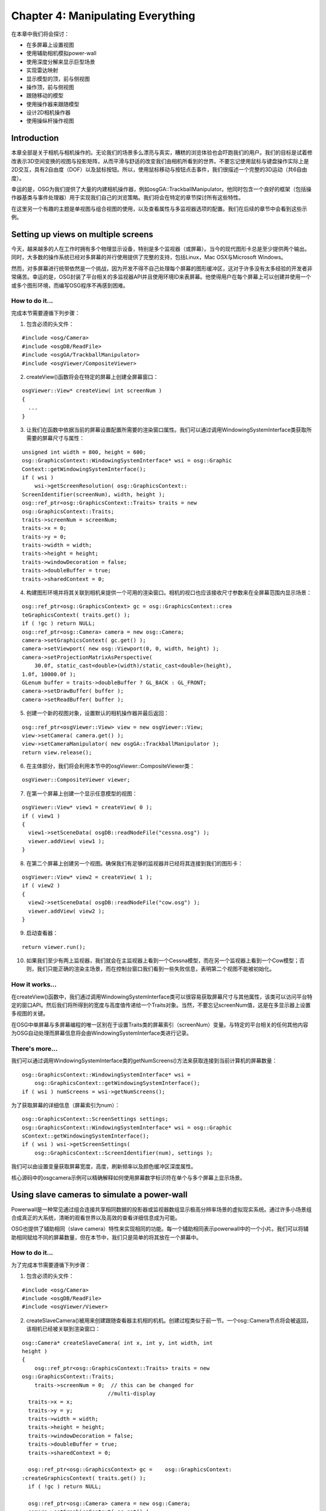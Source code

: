 Chapter 4: Manipulating Everything
==================================

在本章中我们将会探讨：

-  在多屏幕上设置视图
-  使用辅助相机模拟power-wall
-  使用深度分解来显示巨型场景
-  实现雷达映射
-  显示模型的顶，前与侧视图
-  操作顶，前与侧视图
-  跟随移动的模型
-  使用操作器来跟随模型
-  设计2D相机操作器
-  使用操纵杆操作视图

Introduction
------------

本章全部是关于相机与相机操作的。无论我们的场景多么漂亮与真实，糟糕的浏览体验也会吓跑我们的用户。我们的目标是试着修改表示3D空间变换的视图与投影矩阵，从而平滑与舒适的改变我们由相机所看到的世界。不要忘记使用鼠标与键盘操作实际上是2D交互，具有2自由度（DOF）以及鼠标按钮。所以，使用鼠标移动与按钮点击事件，我们很描述一个完整的3D运动（共6自由度）。

幸运的是，OSG为我们提供了大量的内建相机操作器，例如osgGA::TrackballManipulator。他同时包含一个良好的框架（包括操作器基类与事件处理器）用于实现我们自己的浏览策略。我们将会在特定的章节探讨所有这些特性。

在这里另一个有趣的主题是单视图与组合视图的使用，以及查看属性与多监视器选项的配置。我们在后续的章节中会看到这些示例。

Setting up views on multiple screens
------------------------------------

今天，越来越多的人在工作时拥有多个物理显示设备，特别是多个监视器（或屏幕）。当今的现代图形卡总是至少提供两个输出。同时，大多数的操作系统已经对多屏幕的并行使用提供了完整的支持，包括Linux，Mac
OSX与Microsoft Windows。

然而，对多屏幕进行统带依然是一个挑战，因为开发不得不自己处理每个屏幕的图形缓冲区，这对于许多没有太多经验的开发者非常痛苦。幸运的是，OSG封装了平台相关的多监视器API并且使用环境ID来表屏幕。他使得用户在每个屏幕上可以创建并使用一个或多个图形环境，而编写OSG程序不再感到困难。

How to do it...
~~~~~~~~~~~~~~~

完成本节需要遵循下列步骤：

1. 包含必须的头文件：

.. raw:: html

   <!-- -->

::

    #include <osg/Camera>
    #include <osgDB/ReadFile>
    #include <osgGA/TrackballManipulator>
    #include <osgViewer/CompositeViewer>

2. createView()函数将会在特定的屏幕上创建全屏幕窗口：

.. raw:: html

   <!-- -->

::

    osgViewer::View* createView( int screenNum )
    {
      ...
    }

3. 让我们在函数中依据当前的屏幕设置配置所需要的渲染窗口属性。我们可以通过调用WindowingSystemInterface类获取所需要的屏幕尺寸与属性：

.. raw:: html

   <!-- -->

::

    unsigned int width = 800, height = 600;
    osg::GraphicsContext::WindowingSystemInterface* wsi = osg::Graphic
    Context::getWindowingSystemInterface();
    if ( wsi )
        wsi->getScreenResolution( osg::GraphicsContext:: 
    ScreenIdentifier(screenNum), width, height );
    osg::ref_ptr<osg::GraphicsContext::Traits> traits = new 
    osg::GraphicsContext::Traits;
    traits->screenNum = screenNum;
    traits->x = 0;
    traits->y = 0;
    traits->width = width;
    traits->height = height;
    traits->windowDecoration = false;
    traits->doubleBuffer = true;
    traits->sharedContext = 0;

4. 构建图形环境并将其关联到相机来提供一个可用的渲染窗口。相机的视口也应该接收尺寸参数来在全屏幕范围内显示场景：

.. raw:: html

   <!-- -->

::

    osg::ref_ptr<osg::GraphicsContext> gc = osg::GraphicsContext::crea
    teGraphicsContext( traits.get() );
    if ( !gc ) return NULL;
    osg::ref_ptr<osg::Camera> camera = new osg::Camera;
    camera->setGraphicsContext( gc.get() );
    camera->setViewport( new osg::Viewport(0, 0, width, height) );
    camera->setProjectionMatrixAsPerspective(
        30.0f, static_cast<double>(width)/static_cast<double>(height), 
    1.0f, 10000.0f );
    GLenum buffer = traits->doubleBuffer ? GL_BACK : GL_FRONT;
    camera->setDrawBuffer( buffer );
    camera->setReadBuffer( buffer );

5. 创建一个新的视图对象，设置默认的相机操作器并最后返回：

.. raw:: html

   <!-- -->

::

    osg::ref_ptr<osgViewer::View> view = new osgViewer::View;
    view->setCamera( camera.get() );
    view->setCameraManipulator( new osgGA::TrackballManipulator );
    return view.release();

6. 在主体部分，我们将会利用本节中的osgViewer::CompositeViewer类：

.. raw:: html

   <!-- -->

::

    osgViewer::CompositeViewer viewer;

7. 在第一个屏幕上创建一个显示任意模型的视图：

.. raw:: html

   <!-- -->

::

    osgViewer::View* view1 = createView( 0 );
    if ( view1 )
    {
      view1->setSceneData( osgDB::readNodeFile("cessna.osg") );
      viewer.addView( view1 );
    }

8. 在第二个屏幕上创建另一个视图。确保我们有足够的监视器并已经将其连接到我们的图形卡：

.. raw:: html

   <!-- -->

::

    osgViewer::View* view2 = createView( 1 );
    if ( view2 )
    {
      view2->setSceneData( osgDB::readNodeFile("cow.osg") );
      viewer.addView( view2 );
    }

9. 启动查看器：

.. raw:: html

   <!-- -->

::

    return viewer.run();

10. 如果我们至少有两上监视器，我们就会在主监视器上看到一个Cessna模型，而在另一个监视器上看到一个Cow模型；否则，我们只能正确的渲染主场景，而在控制台窗口我们看到一些失败信息，表明第二个视图不能被初始化。

How it works...
~~~~~~~~~~~~~~~

在createView()函数中，我们通过调用WindowingSystemInterface类可以很容易获取屏幕尺寸与其他属性，该类可以访问平台特定的窗口API。然后我们将所得到的宽度与高度值传递给一个Traits对象。当然，不要忘记screenNum值，这是在多显示器上设置多视图的关键。

在OSG中单屏幕与多屏幕编程的唯一区别在于设置Traits类的屏幕索引（screenNum）变量。与特定的平台相关的任何其他内容为OSG自动处理而屏幕信息将会由WindowingSystemInterface类进行记录。

There's more...
~~~~~~~~~~~~~~~

我们可以通过调用WindowingSystemInterface类的getNumScreens()方法来获取连接到当前计算机的屏幕数量：

::

    osg::GraphicsContext::WindowingSystemInterface* wsi =
        osg::GraphicsContext::getWindowingSystemInterface();
    if ( wsi ) numScreens = wsi->getNumScreens();

为了获取屏幕的详细信息（屏幕索引为num）：

::

    osg::GraphicsContext::ScreenSettings settings;
    osg::GraphicsContext::WindowingSystemInterface* wsi = osg::Graphic
    sContext::getWindowingSystemInterface();
    if ( wsi ) wsi->getScreenSettings(
        osg::GraphicsContext::ScreenIdentifier(num), settings );

我们可以由设置变量获取屏幕宽度，高度，刷新频率以及颜色缓冲区深度属性。

核心源码中的osgcamera示例可以精确解释如何使用屏幕数字标识符在单个与多个屏幕上显示场景。

Using slave cameras to simulate a power-wall
--------------------------------------------

Powerwall是一种常见通过组合连接共享相同数据的投影器或监视器数组显示极高分辨率场景的虚拟现实系统。通过许多小场景组合成真正的大系统，清晰的观看世界以及高效的查看详细信息成为可能。

OSG也提供了辅助相同（slave
camera）特性来实现相同的功能。每一个辅助相同表示powerwall中的一个小片。我们可以将辅助相同赋给不同的屏幕数量，但在本节中，我们只是简单的将其放在一个屏幕中。

How to do it...
~~~~~~~~~~~~~~~

为了完成本节需要遵循下列步骤：

1. 包含必须的头文件：

.. raw:: html

   <!-- -->

::

    #include <osg/Camera>
    #include <osgDB/ReadFile>
    #include <osgViewer/Viewer>

2. createSlaveCamera()被用来创建跟随查看器主机相的机机。创建过程类似于前一节。一个osg::Camera节点将会被返回，该相机已经被关联到渲染窗口：

.. raw:: html

   <!-- -->

::

    osg::Camera* createSlaveCamera( int x, int y, int width, int 
    height )
    {
        osg::ref_ptr<osg::GraphicsContext::Traits> traits = new 
    osg::GraphicsContext::Traits;
        traits->screenNum = 0;  // this can be changed for 
                               //multi-display
      traits->x = x;
      traits->y = y;
      traits->width = width;
      traits->height = height;
      traits->windowDecoration = false;
      traits->doubleBuffer = true;
      traits->sharedContext = 0;

      osg::ref_ptr<osg::GraphicsContext> gc =    osg::GraphicsContext:
    :createGraphicsContext( traits.get() );
      if ( !gc ) return NULL;

      osg::ref_ptr<osg::Camera> camera = new osg::Camera;
      camera->setGraphicsContext( gc.get() );
      camera->setViewport( new osg::Viewport(0, 0, width, height) );

      GLenum buffer = traits->doubleBuffer ? GL_BACK : GL_FRONT;
      camera->setDrawBuffer( buffer );
      camera->setReadBuffer( buffer );
      return camera.release();
    }

3. 在主体部分，我们将会允许用户确定powerwall的行与列数。这两个值越大，我们就会拥有更多的显示，但是副作用是我们将会拥有一个包含过多渲染窗口的低效系统：

.. raw:: html

   <!-- -->

::

    osg::ArgumentParser arguments( &argc, argv );
    int totalWidth = 1024, totalHeight = 768;
    arguments.read( "--total-width", totalWidth );
    arguments.read( "--total-height", totalHeight );
    int numColumns = 3, numRows = 3;
    arguments.read( "--num-columns", numColumns );
    arguments.read( "--num-rows", numRows );

4. 读取模型用于在所有的窗口上显示：

.. raw:: html

   <!-- -->

::

    osg::ref_ptr<osg::Node> scene= osgDB::readNodeFiles(arguments);
    if ( !scene ) scene = osgDB::readNodeFile("cessna.osg");

5. 现在我们要将所创建的相机作为辅助添加到查看器。一个辅助相机并没有独立的视图与投影矩阵。他使用主相机的视图并向每一个矩阵添加偏移。计算过程将会在稍后进行解释：

.. raw:: html

   <!-- -->

::

    osgViewer::Viewer viewer;
    int tileWidth = totalWidth / numColumns;
    int tileHeight = totalHeight / numRows;
    for ( int row=0; row<numRows; ++row )
    {
      for ( int col=0; col<numColumns; ++col )
      {
        osg::Camera* camera = createSlaveCamera(
            tileWidth*col, totalHeight - tileHeight*(row+1), 
    tileWidth-1, tileHeight-1 );
        osg::Matrix projOffset =
            osg::Matrix::scale(numColumns, numRows, 1.0) *
            osg::Matrix::translate(numColumns-1-2*col,  
              numRows-1-2*row, 0.0);
        viewer.addSlave( camera, projOffset, osg::Matrix(), true );
      }
    }

6. 将场景添加到查看器并启动模拟：

.. raw:: html

   <!-- -->

::

    viewer.setSceneData( scene );
    return viewer.run();

7. 现在我们将会看到一个由九个窗口构成的显示完整场景的一面墙，如下面的截图所示。在实际使用中powerwall实现实际上可以更大并提供真正的高分辨率结果。然而，他需要更多的屏幕甚至是更多的计算协同工作。这超出了本书的范围：

.. figure:: _images/osgcookbook_4.1.png
   :alt: image

   image

How it works...
~~~~~~~~~~~~~~~

辅助相机将会读取主相机的视图与投影矩阵并将每一个乘以一个偏移矩阵，也就是：

::

    slaveViewMatrix = mainViewMatrix * viewOffset;
    slaveProjectionMatrix = mainProjectionMatrix * projectionOffset;

为了计算这里的偏移矩阵，我们必须首先考虑相机在powerwall中是如何排列的。让我们再一次看一下所得到的结果图片，并标记了列号与行号：

.. figure:: _images/osgcookbook_4.2.png
   :alt: image

   image

为了在每一个辅助相机中正确渲染场景，我们可以保持视图矩阵，并重新设置辅助截面的参数。

投影矩阵可以写为下列样子：

.. figure:: _images/osgcookbook_4.3.png
   :alt: image

   image

这里left，right，top与bottom指定了截面的水平与垂直裁剪面，znear与zfar表示近与远裁剪面。查看OpenGL文档可以了解详细内容：

http://www.opengl.org/sdk/docs/man/xhtml/glFrustum.xml

为了适应特定相机的行与列位置，我们可以缩放水平与垂直坐标并得到下面的矩阵公式：

.. figure:: _images/osgcookbook_4.4.png
   :alt: image

   image

这里，

::

    left' = left + j *(right - left) / numCols
    right' = right - (numCols - j - 1)*(right - left) / numCols
    bottom' = bottom + i *(top - bottom) / numRows
    top' = top - (numRows - i - 1)*(top - bottom) / numRows
    A = numCols - 2 * j - 1
    B = numRows - 2 * i - 1

变量left'，right'，top'与bottom'辅助相机投影矩阵的参数，其与OpenGL截面变量具有相同的含义，而这正是我们在前一节中所完成的。

There's more...
~~~~~~~~~~~~~~~

辅助相机是由一个计算机分配与管理的。这带来了一个新问题：一个系统如何提供过多的显示与渲染任务？也许我们会有多个计算机，而且也许我们会使用PC以及带有监视器的工作站设置渲染集合。对于这种情况，可以参考osgcluster示例，并自己考虑一下处理计算机的同步问题。

Using depth partition to display huge scenes
--------------------------------------------

在OpenGL与OSG中能否绘制真正的太阳，地球，火星甚至是太阳系？答案是肯定的。但是当我们实际处理该主题时我们会遇到一些问题。

最严重的问题是近面与远面的计算。因为许多早期的设备只有16位深度缓冲区或24深度缓冲区，我们不能够在近面与远面之间维持一个巨大的距离（在阳系中）。如果我们强制设置近面为一个较小的值，而远面为一个较大的值，近处对象的绘制将会导致经典的Z冲突问题，因为没有足够的精度来计算距离。Z冲突的解释可以在下面的链接处找到：

http://en.wikipedia.org/wiki/Z-fighting

最好的解决方案就是购买一个支持32位缓冲区的新图形卡。但为了使得程序可移植，我们最好能够找到其他的解决方案，例如，本节中的深度分解算法。一句话解释该算法－他将场景分解为多个部分并分别渲染。每一部分有其自己的近与远值，而其间的距离足够短来避免精度问题。

How to do it...
~~~~~~~~~~~~~~~

完成本节要遵循下列步骤：

1. 包含必须的头文件：

.. raw:: html

   <!-- -->

::

    #include <osg/Texture2D>
    #include <osg/ShapeDrawable>
    #include <osg/Geode>
    #include <osg/MatrixTransform>
    #include <osgDB/ReadFile>
    #include <osgGA/TrackballManipulator>
    #include <osgViewer/Viewer>

2. 地球与太阳半径以及天文单位（AU）是真实数据而应被设置为常量。地球与太阳之间的距离近似为1AU。

.. raw:: html

   <!-- -->

::

    const double radius_earth = 6378.137;
    const double radius_sun = 695990.0;
    const double AU = 149697900.0;

3. createScene()函数将会创建一个包含太阳与地球的巨型场景。与我们前面的场景，例如Cessna或cow，相比，这次他真正是一个巨大的范围：

.. raw:: html

   <!-- -->

::

    osg::Node* createScene()
    {
        ...
    }

4. 创建一个地球节点并应用纹理使其看起来更为真实：

.. raw:: html

   <!-- -->

::

    osg::ref_ptr<osg::ShapeDrawable> earth_sphere = new 
      osg::ShapeDrawable;
    earth_sphere->setShape( new osg::Sphere(osg::Vec3(),
      radius_earth) );
    osg::ref_ptr<osg::Texture2D> texture = new osg::Texture2D;
    texture->setImage(
      osgDB::readImageFile("Images/land_shallow_topo_2048.jpg") );
    osg::ref_ptr<osg::Geode> earth_node = new osg::Geode;
    earth_node->addDrawable( earth_sphere.get() );
    earth_node->getOrCreateStateSet()
      ->setTextureAttributeAndModes( 0, texture.get() );

5. 创建太阳球体并设置其颜色与半径。我们将使用一个变换节点来将其移动到远离地球的位置，也就是，远离原点：

.. raw:: html

   <!-- -->

::

    osg::ref_ptr<osg::ShapeDrawable> sun_sphere = new 
    osg::ShapeDrawable;
    sun_sphere->setShape( new osg::Sphere(osg::Vec3(), radius_sun) );
    sun_sphere->setColor( osg::Vec4(1.0f, 0.0f, 0.0f, 1.0f) );
    osg::ref_ptr<osg::Geode> sun_geode = new osg::Geode;
    sun_geode->addDrawable( sun_sphere.get() );
    osg::ref_ptr<osg::MatrixTransform> sun_node =
      new osg::MatrixTransform;
    sun_node->setMatrix( osg::Matrix::translate(0.0, AU, 0.0) );
    sun_node->addChild( sun_geode.get() );

6. 现在创建场景图：

.. raw:: html

   <!-- -->

::

    osg::ref_ptr<osg::Group> root = new osg::Group;
    root->addChild( earth_node.get() );
    root->addChild( sun_node.get() );
    return root.release();

7. 在主体部分，首先我们需要设置深度分解（depth
   partition）范围：在人眼坐标中沿Z轴的近，中，与远面。注意相对于传统的OpenGL近/远面机制，这里有一个额外的中面，这可以将整个空间分为两部分：

.. raw:: html

   <!-- -->

::

    osg::ArgumentParser arguments(&argc,argv);
    double zNear = 1.0, zMid = 1e4, zFar = 2e8;
    arguments.read( "--depth-partition", zNear, zMid, zFar );

8. 近/中/远值被设置为osgViewer::DepthPartitionSettings对象：

.. raw:: html

   <!-- -->

::

    osg::ref_ptr<osgViewer::DepthPartitionSettings> dps =
      new osgViewer::DepthPartitionSettings;
    // Use fixed numbers as the partition values.
    dps->_mode = osgViewer::DepthPartitionSettings::FIXED_RANGE;
    dps->_zNear = zNear;
    dps->_zMid = zMid;
    dps->_zFar = zFar;

9. 将深度分解设置应用到查看器。在这里我们需要表示相机操作器的原始位置，这有助于我们在开始时观察地球；否则，我们需要在广阔的宇宙空间中观察地球：

.. raw:: html

   <!-- -->

::

    osgViewer::Viewer viewer;
    viewer.getCamera()->setClearColor( osg::Vec4(0.0f, 0.0f, 0.0f,
      1.0f) );
    viewer.setSceneData( createScene() );
    viewer.setUpDepthPartition(dps.get());
    viewer.setCameraManipulator( new osgGA::TrackballManipulator );
    viewer.getCameraManipulator()->setHomePosition(
      osg::Vec3d(0.0,-12.5*radius_earth,0.0), osg::Vec3d(),
        osg::Vec3d(0.0,0.0,1.0) );
    return viewer.run();

10. 我们将会看到地球就在我们面前。如果我们略微旋转相机，我们将会看到太阳只是一个小红点，如下面的截图所示。一切看起来都很正常：

.. figure:: _images/osgcookbook_4.5.png
   :alt: image

   image

11. 现在移除调用viewer.setUpDepthPartition()方法的行并返回。这次我们会发现什么呢？地球看起来像被什么吃掉了！如果我们缩放视图，我们会惊奇的发现地球消失了。当我们停止使用深度分解功能时发生了什么呢？

.. figure:: _images/osgcookbook_4.6.png
   :alt: image

   image

How it works...
~~~~~~~~~~~~~~~

OSG允许默认情况下近/远面的自动计算。基本思想是：计算人眼坐标帧中每一个场景对象的Z值，从而获得最大的Z值，这可以被近似的看作最远深度值。之后，将远面值乘以一个较小的比率（必须小于1.0）并获得近面值：

::

    zNear = zFar * nearFarRatio

然后将结果应用到相机的投影矩阵。

处理不能被裁剪，也就是，很难首先获得最小Z值，因为总会有具有Z值的无明（查看器后面或与查看器平行），而我们很依据这些模糊的值确定真正的近面。

现在我们可以解释为什么禁止setUpDepthPartition()方法时地球会消失了。当远面距离查看器非常远时，计算得到的近面也非常远，因而所得到的截面不包含地球节点。

对于这种情况有多个解决方案。除了深度分解（多次渲染场景，也许会造成效率损失），我们也可以提供一个更小的比率获取一个更小的近值。这是通过调用setNerarFarRation()方法来实现的：

::

    camera->setNearFarRatio( 0.0001 );

默认情况下，近/远比率为0.0005。当我们修改时要小心我们深度缓冲区的精度，因为OpenGL深度缓冲区总是处理16位或24位浮点值。

There's more...
~~~~~~~~~~~~~~~

我们可以在下面的链接处阅读更多关于深度缓冲区问题或Z缓冲区问题的内容：

http://www.sjbaker.org/steve/omniv/love_your_z_buffer.html

Implementing the radar map
--------------------------

传统的雷达使用电磁波来探测对象的位置与运动。他将电磁参数映射到一个二维平面上来形成雷达映射图，以表示出现在特定位置处的所有车辆与飞机。

在本节中，我们会通过将场景中的所有静态与运动模型映射到HUD相机上并使用颜色标记进行标识来模拟一个非常简单的雷达映射图。

How to do it...
~~~~~~~~~~~~~~~

完成本节要遵循下列步骤：

1. 包含必须的头文件：

.. raw:: html

   <!-- -->

::

    #include <osg/Material>
    #include <osg/ShapeDrawable>
    #include <osg/Camera>
    #include <osg/MatrixTransform>
    #include <osgDB/ReadFile>
    #include <osgViewer/Viewer>

2. 我们将定义两个掩码常量与一个提供随机数的宏以备后续使用。

.. raw:: html

   <!-- -->

::

    const unsigned int MAIN_CAMERA_MASK = 0x1;
    const unsigned int RADAR_CAMERA_MASK = 0x2;
    #define RAND(min, max) ((min) + (float)rand()/(RAND_MAX+1) * 
    ((max)-(min)))

3. 首先我们要有一个函数用于创建所有类型的场景对象。要使其在主视图与雷达映射图中同时可见，在使用osgDB::readNodeFile()方法读取模型文件之外，我们还需要一些特殊的处理。

.. raw:: html

   <!-- -->

::

    osg::Node* createObject( const std::string& filename, const 
    osg::Vec4& color )
    {
        ...
    }

4. 在函数中，由文件读取模型并设置节点掩码表明他要在主相机中进行渲染。

.. raw:: html

   <!-- -->

::

    float size = 5.0f;
    osg::ref_ptr<osg::Node> model_node =
      osgDB::readNodeFile(filename);
    if ( model_node.valid() ) model_node->setNodeMask(
      MAIN_CAMERA_MASK );

5. 创建一个标记来替换雷达映射图中的模型本身。

.. raw:: html

   <!-- -->

::

    osg::ref_ptr<osg::ShapeDrawable> mark_shape =
      new osg::ShapeDrawable;
    mark_shape->setShape( new osg::Box(osg::Vec3(), size) );
    osg::ref_ptr<osg::Geode> mark_node = new osg::Geode;
    mark_node->addDrawable( mark_shape.get() );
    mark_node->setNodeMask( RADAR_CAMERA_MASK );

6. 现在将模型及其标记同时添加到一个组合节点并作为一个完整的场景对象返回。在这里应用材质来以特定的颜色绘制对象：

.. raw:: html

   <!-- -->

::

    osg::ref_ptr<osg::Group> obj_node = new osg::Group;
    obj_node->addChild( model_node.get() );
    obj_node->addChild( mark_node.get() );

    osg::ref_ptr<osg::Material> material = new osg::Material;
    material->setColorMode( osg::Material::AMBIENT );
    material->setAmbient( osg::Material::FRONT_AND_BACK, osg::Vec4(0.8f, 0.8f, 0.8f, 1.0f) );
    material->setDiffuse( osg::Material::FRONT_AND_BACK, color*0.8f );
    material->setSpecular( osg::Material::FRONT_AND_BACK, color );
    material->setShininess( osg::Material::FRONT_AND_BACK, 1.0f );
    obj_node->getOrCreateStateSet()->setAttributeAndModes(material.get(), osg::StateAttribute::ON|osg::StateAttribute::OVERRIDE );
    return obj_node.release();

7. createStaticNode()函数对于在确定的位置处创建对象非常方便：

.. raw:: html

   <!-- -->

::

    osg::MatrixTransform* createStaticNode( const osg::Vec3& center, osg::Node* child )
    {
        osg::ref_ptr<osg::MatrixTransform> trans_node = new
        osg::MatrixTransform;
        trans_node->setMatrix( osg::Matrix::translate(center) );
        trans_node->addChild( child );
        return trans_node.release();
    }

8. createAnimateNode()很容易用来创建在指定的路径上运动的对象：

.. raw:: html

   <!-- -->

::

    osg::MatrixTransform* createAnimateNode( const osg::Vec3& center, float radius, float time, osg::Node* child )
    {
        osg::ref_ptr<osg::MatrixTransform> anim_node = new osg::MatrixTransform;
        anim_node->addUpdateCallback( osgCookBook::createAnimationPathCallback(radius, time) );
        anim_node->addChild( child );
        osg::ref_ptr<osg::MatrixTransform> trans_node = new osg::MatrixTransform;
        trans_node->setMatrix( osg::Matrix::translate(center) );
        trans_node->addChild( anim_node.get() );
        return trans_node.release();
    }

9. 在主函数中，我们将会首先载入并创建一些复合对象，每一个均包含原始模型与标记框：

.. raw:: html

   <!-- -->

::

    osg::Node* obj1 = createObject( "dumptruck.osg", osg::Vec4(1.0f, 0.2f, 0.2f, 1.0f) );
    osg::Node* obj2 = createObject( "dumptruck.osg.0,0,180.rot", osg::Vec4(0.2f, 0.2f, 1.0f, 1.0f) );
    osg::Node* air_obj2 = createObject( "cessna.osg.0,0,90.rot", osg::Vec4(0.2f, 0.2f, 1.0f, 1.0f) );

10. 现在我们在由[-100,-100]到[100,100]的XY范围内随机放置某些静态与运动对象。这可以被看作雷达图中的区域：

.. raw:: html

   <!-- -->

::

    osg::ref_ptr<osg::Group> scene = new osg::Group;
    for ( unsigned int i=0; i<10; ++i )
    {
        osg::Vec3 center1( RAND(-100, 100), RAND(-100, 100), 0.0f );
        scene->addChild( createStaticNode(center1, obj1) );
        osg::Vec3 center2( RAND(-100, 100), RAND(-100, 100), 0.0f );
        scene->addChild( createStaticNode(center2, obj2) );
    }
    for ( unsigned int i=0; i<5; ++i )
    {
        osg::Vec3 center( RAND(-50, 50), RAND(-50, 50), RAND(10, 100) );
        scene->addChild( createAnimateNode(center, RAND(10.0, 50.0), 5.0f, air_obj2) );
    }

11. 创建一个HUD相机来表示雷达图场景：

.. raw:: html

   <!-- -->

::

    osg::ref_ptr<osg::Camera> radar = new osg::Camera;
    radar->setClearColor( osg::Vec4(0.0f, 0.2f, 0.0f, 1.0f) );
    radar->setRenderOrder( osg::Camera::POST_RENDER );
    radar->setAllowEventFocus( false );
    radar->setClearMask( GL_COLOR_BUFFER_BIT | GL_DEPTH_BUFFER_BIT);
    radar->setReferenceFrame( osg::Transform::ABSOLUTE_RF );
    radar->setViewport( 0.0, 0.0, 200.0, 200.0 );

12. 设置视图矩阵，投影矩阵以及HUD相机的裁剪掩码。在这里我们所设置的掩码与我们为标记节点所设置的掩码相同（从而其掩码间的AND操作结果为真）。这意味着只有标记者可以在雷达相机中可见。这里的视图与投影矩阵被用来描述雷达图的方向与范围：

.. raw:: html

   <!-- -->

::

    radar->setViewMatrix( osg::Matrixd::lookAt(osg::Vec3(0.0f, 0.0f, 120.0f), osg::Vec3(), osg::Y_AXIS) );
    radar->setProjectionMatrix( osg::Matrixd::ortho2D(-120.0, 120.0, -120.0, 120.0) );
    radar->setCullMask( RADAR_CAMERA_MASK );
    radar->addChild( scene.get() );

13. 将雷达与主场景节点添加到根节点。要注意，场景已经被添加为雷达相机的子节点，所以这里被添加为根节点的子节点之后他将会被遍历两次：

.. raw:: html

   <!-- -->

::

    osg::ref_ptr<osg::Group> root = new osg::Group;
    root->addChild( radar.get() );
    root->addChild( scene.get() );

14. 设置给主相机的MAIN\_CAMERA\_MASK常量使得他仅渲染前面所创建的模型节点。这里所设置的灯光模式改善了本节中模型表面上的灯光计算。

.. raw:: html

   <!-- -->

::

    osgViewer::Viewer viewer;
    viewer.getCamera()->setCullMask( MAIN_CAMERA_MASK );
    viewer.setSceneData( root.get() );
    viewer.setLightingMode( osg::View::SKY_LIGHT );
    return viewer.run();

15. 启动程序，我们将会在主视图中看到大量的卡车与Cessna，而在雷达映射视图中只可以看到标记者，如下面的截图所示。这正是我们在开始时所期望的：

.. figure:: _images/osgcookbook_4.7.png
   :alt: image

   image

How it works...
~~~~~~~~~~~~~~~

裁剪掩码表明某些节点类型可以在相机中被渲染（节点掩码与裁剪掩码间的与操作结果为非零值的节点），而某些类型则不能（与操作结果为零的）。他会在其他的场景裁剪操作，例如视图截面裁剪与小特性裁剪，之前被检测。

除了setCullMask()方法之外还有另外两个名为setCullMaskLeft()与setCullMaskRight()的方法。他们主要用于立体显示的情形，并且可以确定哪些节点类型显示在左眼，哪些节点类型显示在右眼。

setLightingMode()方法控制OSG中的全局光线机制。默认情况下的枚举值为HEADLIGHT，这意味着光源位于近眼处并且沿着视线照耀。如果需要我们可以将其改为NO\_LIGHT（没有全局光）或是SKY\_LIGHT（光源固定于世界中的某个位置）。我们也可以使用查看器的setLight()方法来为全局演示指定用户光对象。

Showing the top, front, and side views of a model
-------------------------------------------------

打开一个我们喜欢的场景编辑器，例如3DS Max，Maya，Blender
3D等。其中的大多数默认为四个视图：顶视图，侧视图，前视图与一个四角度视图。我们可以变化前三个来由顶部，左侧，右侧，前面，后面或是底面显示场景，这会为编辑人员查看与修改3D模型带来极大的方便。

How to do it...
~~~~~~~~~~~~~~~

要完成本节我们需要遵循下列步骤：

1. 包含必须的头文件：

.. raw:: html

   <!-- -->

::

    #include <osg/Camera>
    #include <osgDB/ReadFile>
    #include <osgGA/TrackballManipulator>
    #include <osgViewer/CompositeViewer>

2. create2DView()函数将会被用来创建声明的顶视图，左视图与边视图。设置视图来朝向特定的方向但保持其关注场景节点，同时依据窗口尺寸配置透视投影矩阵：

.. raw:: html

   <!-- -->

::

    osgViewer::View* create2DView( int x, int y, int width, int height, const osg::Vec3& lookDir, const osg::Vec3& up, osg::GraphicsContext* gc, osg::Node* scene )
    {
        osg::ref_ptr<osgViewer::View> view = new osgViewer::View;
        view->getCamera()->setGraphicsContext( gc );
        view->getCamera()->setViewport( x, y, width, height );
        view->setSceneData( scene );
        osg::Vec3 center = scene->getBound().center();
        double radius = scene->getBound().radius();
        view->getCamera()->setViewMatrixAsLookAt( center - lookDir*(radius*3.0), center, up );
        view->getCamera()->setProjectionMatrixAsPerspective( 30.0f, static_cast<double>(width)/static_cast<double> (height), 1.0f, 10000.0f );
        return view.release();
    }

3. 在主函数中，我们总是首先读取可渲染场景。这一次是Cessna：

.. raw:: html

   <!-- -->

::

    osg::ArgumentParser arguments( &argc, argv );
    osg::ref_ptr<osg::Node> scene = osgDB::readNodeFiles ( arguments );
    if ( !scene ) scene = osgDB::readNodeFile("cessna.osg");

4. 读取场景尺寸并依据其特征创建一个新的图形环境。在本章的第一个示例中已经完成了相同的工作，所以我们应熟悉该过程：

.. raw:: html

   <!-- -->

::

    unsigned int width = 800, height = 600;
    osg::GraphicsContext::WindowingSystemInterface* wsi =
    osg::GraphicsContext::getWindowingSystemInterface();
    if ( wsi ) wsi->getScreenResolution( osg::GraphicsContext::ScreenIdentifier(0), width, height );
    osg::ref_ptr<osg::GraphicsContext::Traits> traits = new osg::GraphicsContext::Traits;
    traits->x = 0;
    traits->y = 0;
    traits->width = width;
    traits->height = height;
    traits->windowDecoration = false;
    traits->doubleBuffer = true;
    traits->sharedContext = 0;
    osg::ref_ptr<osg::GraphicsContext> gc = osg::GraphicsContext::createGraphicsContext( traits.get() );
    if ( !gc || !scene ) return 1;

5. 现在我们将使得四个视图共享相同的图形环境，也就是同一个窗口。其中三个是2D视图（顶，左与前），并且他们被放置在显示相同场景的不同的X与Y坐标处：

.. raw:: html

   <!-- -->

::

    int w_2 = width/2, h_2 = height/2;
    osg::ref_ptr<osgViewer::View> top = create2DView( 0, h_2, w_2, h_2,-osg::Z_AXIS, osg::Y_AXIS, gc.get(), scene.get());
    osg::ref_ptr<osgViewer::View> front = create2DView( w_2, h_2, w_2, h_2, osg::Y_AXIS, osg::Z_AXIS, gc.get(), scene.get());
    osg::ref_ptr<osgViewer::View> left = create2DView( 0, 0, w_2, h_2, osg::X_AXIS, osg::Z_AXIS, gc.get(), scene.get());

6. 主视图不会使用固定的视图矩阵，而是为用户应用一个默认的操作器来自由地浏览相机：

.. raw:: html

   <!-- -->

::

    osg::ref_ptr<osgViewer::View> mainView = new osgViewer::View;
    mainView->getCamera()->setGraphicsContext( gc.get() );
    mainView->getCamera()->setViewport( w_2, 0, w_2, h_2 );
    mainView->setSceneData( scene.get() );
    mainView->setCameraManipulator( new osgGA::TrackballManipulator );

7. 将四个视图添加到组合视图器：

.. raw:: html

   <!-- -->

::

    osgViewer::CompositeViewer viewer;
    viewer.addView( top.get() );
    viewer.addView( front.get() );
    viewer.addView( left.get() );
    viewer.addView( mainView.get() );

8. 启动模拟。在这里我们并不会使用viewer.run()方法而是会编写一个始终调用frame()方法的简单循环。这是因为run()方法总是会自动向每一个视图应用一个轨迹球操作器，除非该视图已经有一个可用的操作器。因为我们并不希望2D视图为操作器不正确的控制，在这种情况下我们应避免使用run()方法：

.. raw:: html

   <!-- -->

::

    while ( !viewer.done() )
    {
        viewer.frame();
    }
    return 0;

9. 好了，现在我们已经有了一个类似于某些著名的3D软件的四视图界面。主视图依然可以通过拖拽鼠标来旋转与缩放，但是2D视图是固定的且不能被移动，这当然是不方便的。在下一节中，我们会继续处理该问题。

.. figure:: _images/osgcookbook_4.8.png
   :alt: image

   image

How it works...
~~~~~~~~~~~~~~~

在create2DView()函数中，我们需要lookDir与up向量来定义视图矩阵，以及gc变量来指定关联到相机的图形环境。

当创建2D视图时我们也许会遇到分歧，也就是有两种主法来设置投影矩阵：使用透视投影或正交投影。为了表示世界的真实2D视图，正交投影更合适。然而，在本节以及下一节中，我们将会使用透视投影矩阵来使得用户交互更为容易。修改这里所列出的代码并使其按我们所希望的那样工作则要看我们自己的了。

There's more...
~~~~~~~~~~~~~~~

现在是总结一下视图、相机以及图形环境之间关系的时候了。

一个OSG场景可以仅有一个视图（;osgViewer::Viewer）或是多个视图（osgViewer::CompositeViewer）。每个视图有其自己的场景图，相机操作器以及事件处理器。一个视图有一个主相机，这是由操作器控制的，以及具有相对于主相机的自定义偏移量的多个从相机（参考本章的第二节）。相机也可以作为普通节点被添加到场景图中（参看第四节）。他将会成倍增加或是重置当前的视图与投影矩阵，并且使用当前的环境或是选择一个不同的环境来渲染子场景图。

相机必须被关联到图形环境来创建并使能OpenGL渲染窗口。如果当创建环境时指定了不同的场景数，我们甚至可以使得相机在多监视器环境中工作（参看第一节）。多个相机可以共享同一个图形环境，并使用setViewport()与setRenderOrder()来设置渲染范围与顺序。

所以，要设计一个具有多个窗口与多个场景的程序，我们或者使用组合视图器或者将多个相机添加到单一的视图器框架中。前者为每一个视图提供了事件处理器与操作器来更新用户数据。但是后者会使用节点回调实现类似的工作。最后，选择视图还是相机框架来创建多窗口程序完全在于我们自己的选择。

Manipulating the top, front, and side views
-------------------------------------------

让我们继续上一节的问题。这次我们将会在2D视图上处理某些交互动作。为了实现该目的，我们可以为每一个视图添加一个事件处理器并且自定义用户在视口内拖动鼠标时的行为。完全没有修改的代码片段在这里不再列出。

How to do it...
~~~~~~~~~~~~~~~

为了完成本节，我们遵循下列步骤：

1. 对于前一节最重要的补充是AuxiliaryViewUpdater类。他允许我们使用左键来晃动2D视图，并使用右键缩放。\_distance变量定义了缩放因子。\_offsetX与\_offsetY表明晃动时的偏移。而\_lastDragX与\_lastDragY被用来记录鼠标拖拽动作中的鼠标坐标（否则他们被设置为-1）。

.. raw:: html

   <!-- -->

::

    class AuxiliaryViewUpdater : public osgGA::GUIEventHandler
    {
    public:
        AuxiliaryViewUpdater()
            : _distance(-1.0), _offsetX(0.0f), _offsetY(0.0f), _lastDragX(-1.0f), _lastDragY(-1.0f)
        {}
        virtual bool handle( const osgGA::GUIEventAdapter& ea, osgGA::GUIActionAdapter& aa );
    protected:
        double _distance;
        float _offsetX, _offsetY;
        float _lastDragX, _lastDragY;
    };

2. 在handle()方法中，我们将会获取视图对象并依据事件类型确定操作：

.. raw:: html

   <!-- -->

::

    osgViewer::View* view = static_cast<osgViewer::View*>(&aa);
    if ( view )
    {
        switch ( ea.getEventType() )
        {
            ...
        }
    }
    return false;

3. 在鼠标拖拽事件中，我们通过计算当前与上一个鼠标位置的差值来改变晃动偏移或是缩放距离。而且在鼠标按下事件中，我们将会重置拖拽值用于下一次使用：

.. raw:: html

   <!-- -->

::

    case osgGA::GUIEventAdapter::PUSH:
        _lastDragX = -1.0f;
        _lastDragY = -1.0f;
        break;
    case osgGA::GUIEventAdapter::DRAG:
        if ( _lastDragX>0.0f && _lastDragY>0.0f )
        {
            if ( ea.getButtonMask()==osgGA::GUIEventAdapter::LEFT_MOUSE_ BUTTON )
            {
                _offsetX += ea.getX() - _lastDragX;
                _offsetY += ea.getY() - _lastDragY;
            }
            else if ( ea.getButtonMask()== osgGA::GUIEventAdapter::RIGHT_MOUSE_BUTTON )
            {
                float dy = ea.getY() - _lastDragY;
                _distance *= 1.0 + dy / ea.getWindowHeight();
                if ( _distance<1.0 ) _distance = 1.0;
            }
        }
        _lastDragX = ea.getX();
        _lastDragY = ea.getY();
        break;

4. 在每一帧中执行的帧事件中，我们会将一个成员变量应用到视图相机。该算法会在本节中的下一部分中进行解释。

.. raw:: html

   <!-- -->

::

    case osgGA::GUIEventAdapter::FRAME:
        if ( view->getCamera() )
        {
            osg::Vec3d eye, center, up;
            view->getCamera()->getViewMatrixAsLookAt( eye, center, up );
            osg::Vec3d lookDir = center - eye; lookDir.normalize();
            osg::Vec3d side = lookDir ^ up; side.normalize();
            const osg::BoundingSphere& bs = view->getSceneData()->getBound();
            if ( _distance<0.0 ) _distance = bs.radius() * 3.0;
            center = bs.center();
            center -= (side * _offsetX + up * _offsetY) * 0.1;
            view->getCamera()->setViewMatrixAsLookAt( centerlookDir*_distance, center, up );
        }
        break;

5. 与上一个示例相比create2DView()函数并不需要修改。保留如前的样子即可。
6. 主函数中唯一的变化是为每一个2D视图分配与添加新的AuxiliaryViewUpdater类。这必须在模拟循环开始之前完成：

.. raw:: html

   <!-- -->

::

    top->addEventHandler( new AuxiliaryViewUpdater );
    front->addEventHandler( new AuxiliaryViewUpdater );
    left->addEventHandler( new AuxiliaryViewUpdater );

7. 现在尝试在2D视图中使用左键或是右键来拖拽并看一下会发生什么，如下面的截图所示。现在可以在各个视图中调整并观察场景，就如同我们正在使用如Autodesk
   3DS Max与Maya的其他3D软件一样。

.. figure:: _images/osgcookbook_4.9.png
   :alt: image

   image

How it works...
~~~~~~~~~~~~~~~

AuxiliaryViewUpdater类中的新视图矩阵的计算并不难实现。首先，我们使用getViewMatrixAsLookAt()方法获取当前朝向的参数。然后，我们可以很容易获取查看方向向量(center-eye)以及边向量（查看方向向量与up向量的乘积）。后者实际上是眼坐标中的X轴，而up向量是Y轴。

在2D视图中晃动场景意味着修改查看者眼中的场景的X与Y值。所以我们可以仅使用\_offsetX与\_offsetY来来修改沿着lookDir与up方向的视口，并使用\_distance来控制眼睛与视图中心的距离。这正是我们在handle()方法的实现中所完成的。

Following a moving model
------------------------

在游戏或是模拟程序中围绕一个运动的车辆旋转并将关注于车辆中心或是特定点是很常见的。无论车辆是否运行，视图中心不会远离跟踪点。除此之外，旋转与缩放操作是可用的。这会生成一个跟随车辆的查看器的相机甚至是以第一视角工作。

How to do it...
~~~~~~~~~~~~~~~

完成本节需要遵循下列步骤：

1. 包含必须的头文件：

.. raw:: html

   <!-- -->

::

    #include <osg/Camera>
    #include <osg/MatrixTransform>
    #include <osgDB/ReadFile>
    #include <osgGA/OrbitManipulator>
    #include <osgViewer/Viewer>

2. 在本节中，我们实现一个跟随功能的节点，也就是FollowUpdater类，该类由osgGA::GUIEventHandler派生，他需要在构造函数中传递目标节点的指针：

.. raw:: html

   <!-- -->

::

    class FollowUpdater : public osgGA::GUIEventHandler
    {
    public:
        FollowUpdater( osg::Node* node ) : _target(node) {}
        virtual bool handle( const osgGA::GUIEventAdapter& ea, osgGA::GUIActionAdapter& aa );
        osg::Matrix computeTargetToWorldMatrix( osg::Node* node ) const;
    protected:
        osg::observer_ptr<osg::Node> _target;
    };

3. 在handle()函数中，当遇到在每一帧中被调用的FRAME事件时，我们将会尝试获取osgGA::OrbitManipulator对象（这是默认轨迹球操作器的超类）并将其中心放置在世界坐标中目标节点的中心点。

.. raw:: html

   <!-- -->

::

    osgViewer::View* view = static_cast<osgViewer::View*>(&aa);
    if ( !view || !_target || ea.getEventType()!=osgGA::GUIEventAdapter::FRAME ) return false;
    osgGA::OrbitManipulator* orbit = dynamic_cast<osgGA::OrbitManipulator*>( view->getCameraManipulator() );
    if ( orbit )
    {
        osg::Matrix matrix = computeTargetToWorldMatrix( _target.get() );
        osg::Vec3d targetCenter = _target->getBound().center() * matrix;
        orbit->setCenter( targetCenter );
    }
    return false;

4. 我们应该已经熟悉了computerTargetToWorldMatrix()中计算局部到世界矩阵的方法，该方法在第2章中进行了介绍。

.. raw:: html

   <!-- -->

::

    osg::Matrix computeTargetToWorldMatrix( osg::Node* node ) const
    {
        osg::Matrix l2w;
        if ( node && node->getNumParents()>0 )
        {
            osg::Group* parent = node->getParent(0);
            l2w = osg::computeLocalToWorld( parent-> getParentalNodePaths()[0] );
        }
        return l2w;
    }

5. 在主函数中，我们载入一个运动的Cessna与一个地形构成场景，在天空中旋转的Cessna将会被指定为跟踪更新器类的目标节点：

.. raw:: html

   <!-- -->

::

    osg::Node* model = osgDB::readNodeFile("cessna.osg.0,0,90.rot");
    if ( !model ) return 1;
    osg::ref_ptr<osg::MatrixTransform> trans = new osg::MatrixTransform;
    trans->addUpdateCallback( osgCookBook::createAnimationPathCallback (100.0f, 20.0) );
    trans->addChild( model );
    osg::ref_ptr<osg::MatrixTransform> terrain = new osg::MatrixTransform;
    terrain->addChild( osgDB::readNodeFile("lz.osg") );
    terrain->setMatrix( osg::Matrix::translate(0.0f, 0.0f,-200.0f) );
    osg::ref_ptr<osg::Group> root = new osg::Group;
    root->addChild( trans.get() );
    root->addChild( terrain.get() );

6. 将FollowUpdater实例添加到查看器并启动模拟：

.. raw:: html

   <!-- -->

::

    osgViewer::Viewer viewer;
    viewer.addEventHandler( new FollowUpdater(model) );
    viewer.setSceneData( root.get() );
    return viewer.run();

7. 现在我们将会发现主相机始终关注于目标Cessna模块，而无论其位置及方向。我们依然可以使用左键旋转该模型，并使用鼠标滚轮或是右键缩放。然而，默认可以晃动相机的中键不再起作用，意味着Cessna将会总是在屏幕中心进行渲染。这就是我们本节中所谓的节点跟踪器：

.. figure:: _images/osgcookbook_4.10.png
   :alt: image

   image

How it works...
~~~~~~~~~~~~~~~

在这里我们使用事件处理器来获取节点的世界中心并设置主相机。当然他可以为节点架设所替换。将节点回调应用到被跟踪者并将主相机对象作为回调参数进行传递，从而我们可以以相同的方式实现相同的功能。另一种解决方法是使用相机操作器，如果我们需要鼠标和键盘与主相机的交互，该解决方法将是更优的解决方法。我们将会在下一节中进行介绍。

Using manipulators to follow models
-----------------------------------

OSG是否已经为我们提供了某些实现节点跟踪特性的功能？答案是肯定的。osgGA::NodeTrackerManipulator类可以使得我们跟踪一个静止或是运动节点，我们将会在本节中进行演示。OSG同时提供了osgGA::FirstPersonManipulator类用于散步，驾驶与飞行操作。我们可以在阅读本节之后自己进行探索。

How to do it...
~~~~~~~~~~~~~~~

让我们开始吧。

1. 包含必须的头文件：

.. raw:: html

   <!-- -->

::

    #include <osg/Camera>
    #include <osg/MatrixTransform>
    #include <osgDB/ReadFile>
    #include <osgGA/KeySwitchMatrixManipulator>
    #include <osgGA/TrackballManipulator>
    #include <osgGA/NodeTrackerManipulator>
    #include <osgViewer/Viewer>

2. 载入动态Cessna与示例地形。这与前面的示例完全相同：

.. raw:: html

   <!-- -->

::

    osg::Node* model = osgDB::readNodeFile("cessna.osg.0,0,90.rot");
    if ( !model ) return 1;
    osg::ref_ptr<osg::MatrixTransform> trans = new osg::MatrixTransform;
    trans->addUpdateCallback( osgCookBook::createAnimationPathCallback(100.0f, 20.0) );
    trans->addChild( model );
    osg::ref_ptr<osg::MatrixTransform> terrain = new osg::MatrixTransform;
    terrain->addChild( osgDB::readNodeFile("lz.osg") );
    terrain->setMatrix( osg::Matrix::translate(0.0f, 0.0f,-200.0f));
    osg::ref_ptr<osg::Group> root = new osg::Group;
    root->addChild( trans.get() );
    root->addChild( terrain.get() );

3. 创建节点跟踪器操作器并设置Cessna作为目标。在这里设置初始位置以确保相机初始时不会距离Cessna节点太远：

.. raw:: html

   <!-- -->

::

    osg::ref_ptr<osgGA::NodeTrackerManipulator> nodeTracker = new
    osgGA::NodeTrackerManipulator;
    nodeTracker->setHomePosition( osg::Vec3(0, -10.0, 0), osg::Vec3(), osg::Z_AXIS );
    nodeTracker->setTrackerMode( osgGA::NodeTrackerManipulator::NODE_CENTER_AND_ROTATION );
    nodeTracker->setRotationMode( osgGA::NodeTrackerManipulator::TRACKBALL );
    nodeTracker->setTrackNode( model );

4. 我们同时创建一个切换器操作器来在经典的轨迹球操作器与跟踪器之间切换。addMatrixManipulator()方法的第一个参数表示键，该键可以被按下来切换到相应的子操作器：

.. raw:: html

   <!-- -->

::

    osg::ref_ptr<osgGA::KeySwitchMatrixManipulator> keySwitch = new osgGA::KeySwitchMatrixManipulator;
    keySwitch->addMatrixManipulator( '1', "Trackball", new osgGA::TrackballManipulator );
    keySwitch->addMatrixManipulator( '2', "NodeTracker", nodeTracker.get() );

5. 现在可以启动查看器了：

.. raw:: html

   <!-- -->

::

    osgViewer::Viewer viewer;
    viewer.setCameraManipulator( keySwitch.get() );
    viewer.setSceneData( root.get() );
    return viewer.run();

6. 我们也许首先会看到正常的场景，按下数字2键来变为节点跟踪模式。他会将相机固定在运动Cessna的后面并且阻止我们晃动屏幕。我们可以在任意时刻按下1键来切换回轨迹球模式。

.. figure:: _images/osgcookbook_4.11.png
   :alt: image

   image

How it works...
~~~~~~~~~~~~~~~

OSG有一个完整的相机操作器接口，该接口被定义为osgGA::CameraManipulator抽象类。他仅可以作用在视图的主相机上，并且他会为每一帧修改视图矩阵来实现通过鼠标与键控制的相机动画与浏览。因为我们要修正主相机来跟踪运动节点，操作器类将会是一个很好的选择。而且我们可以通过存储与获取操作器指针动态修改跟踪目标与参数。

我们会发现在这里使用内建的节点跟踪器操作器来跟踪节点更为容易。我们也可以为操作器使用setHomePosition()方法来获得一个合适的起始位置。然而，如果我们需要一个画中画的效果或是在一个辅助相机中跟踪节点，回调将会更为合适，因为他们可以提供更多的灵活与更少的重载方法。

事实上，相机操作器也是由osgGA::GUIEventHandler类派生的。然而，他们被独立于普通的事件处理器而看待，并且确实具有用于场景浏览的额外接口。

There's more...
~~~~~~~~~~~~~~~

为了有助于我们在未来创建我们自己的操作器，我们将会在稍后的章节中介绍更多关于相机操作器的内容并提供一个简单的操作器示例。

Designing a 2D camera manipulator
---------------------------------

在前面几节中，我们介绍了如何使用事件处理器来控制主相机并重置相机操作器。操作器定了一个接口以及一些默认功能来控制OSG视图的主相机响应用户事件。

osgGA::CameraManipulator类是所有操作的抽象基类。其子类包括osgGA::TrackballManipulator，osgGA::NodeTrackerManipulator，osgGA::KeySwitchMatrixManipulator等。本节将是我们创建自己的操作器的时候了。为了使得事情更为容易，我们的目的是设计一个二维操作器，该操作器只能查看，晃动与绽放（但不会旋转）场景就如同他被投射到XOY平面上一样。

How to do it...
~~~~~~~~~~~~~~~

让我们开始吧。

1. 包含必须的头文件：

.. raw:: html

   <!-- -->

::

    #include <osgDB/ReadFile>
    #include <osgGA/KeySwitchMatrixManipulator>
    #include <osgGA/TrackballManipulator>
    #include <osgViewer/Viewer>

2. osgGA::StandardManipulator类对于设计我们自己的操作是一个很好的开始。他会处理类似鼠标点击这样的用户事件，并依据事件类型将事件内容发送到不同的虚方法。在用于传递数据的遍历过程中也有要调用的虚方法。所以，创建一个新的操作器最重要的工作就是继承该类并重写必须的方法。

.. raw:: html

   <!-- -->

::

    class TwoDimManipulator : public osgGA::StandardManipulator
    {
    public:
        TwoDimManipulator() : _distance(1.0) {}
        virtual osg::Matrixd getMatrix() const;
        virtual osg::Matrixd getInverseMatrix() const;
        virtual void setByMatrix( const osg::Matrixd& matrix );
        virtual void setByInverseMatrix( const osg::Matrixd& matrix );
        // Leave empty as we don't need these here. They are used by other functions and classes to set up the manipulator directly.
        virtual void setTransformation( const osg::Vec3d&, const osg::Quat& ) {}
        virtual void setTransformation( const osg::Vec3d&, const osg::Vec3d&, const osg::Vec3d& ) {}
        virtual void getTransformation( osg::Vec3d&, osg::Quat& ) const {}
        virtual void getTransformation( osg::Vec3d&, osg::Vec3d&, osg::Vec3d& ) const {}
        virtual void home( double );
        virtual void home( const osgGA::GUIEventAdapter& ea, osgGA::GUIActionAdapter& us );
    protected:
        virtual ~TwoDimManipulator() {}
        virtual bool performMovementLeftMouseButton( const double eventTimeDelta, const double dx, const double dy );
        virtual bool performMovementRightMouseButton( const double eventTimeDelta, const double dx, const double dy );
        osg::Vec3 _center;
        double _distance;
    };

3. getMatrix()方法获取操作器当前位置与高度矩阵。getInverseMatrix()方法获取相机操作器的矩阵并返转。反转的矩阵通常被看作相机的视图矩阵。当实现用户操作器时这两个方法是最为重要的，因为他们是系统获取并应用视图矩阵唯一的接口。我们会在稍后的部分解释其实现。

.. raw:: html

   <!-- -->

::

    osg::Matrixd TwoDimManipulator::getMatrix() const
    {
        osg::Matrixd matrix;
        matrix.makeTranslate( 0.0f, 0.0f, _distance );
        matrix.postMultTranslate( _center );
        return matrix;
    }
    osg::Matrixd TwoDimManipulator::getInverseMatrix() const
    {
        osg::Matrixd matrix;
        matrix.makeTranslate( 0.0f, 0.0f,-_distance );
        matrix.preMultTranslate( -_center );
        return matrix;
    }

4. setByMatrix()与setByInverseMatrix()方法可以由用户级代码调用来设置操作器的位置矩阵，或是使用反转矩阵（视图矩阵）设置。当在两个操作器之间切换时osgGA::KeySwitchMatrixManipulator对象也会利用这两个方法。在我们的实现中，\_node变量，osgGA::StandardManipulator实例的成员，被用来计算我们的眼睛距离视图中心的距离。他在内部被设置来指向场景图的根。

.. raw:: html

   <!-- -->

::

    void TwoDimManipulator::setByMatrix( const osg::Matrixd& matrix )
    {
        setByInverseMatrix( osg::Matrixd::inverse(matrix) );
    }
    void TwoDimManipulator::setByInverseMatrix( const osg::Matrixd& matrix )
    {
        osg::Vec3d eye, center, up;
        matrix.getLookAt( eye, center, up );
        _center = center; _center.z() = 0.0f;
        if ( _node.valid() )
            _distance = abs((_node->getBound().center() - eye).z());
        else
            _distance = abs((eye - center).length());
    }

5. home()方法及其重载版本被用来将相机移动到其默认位置（原始位置）。在大多数情况下，原始位置是使用场景截面图中的所有场景对象以及向上的Z轴自动进行计算的。如果我们需要修改该行为，使用setHomePosition()方法来指定对于我们比较方便的默认眼睛，中心与向上向量。然而，在本节中，默认的初始位置实际上被忽略了，因为我们总是在home()方法直接计算合适的值。

.. raw:: html

   <!-- -->

::

    void TwoDimManipulator::home( double )
    {
        if ( _node.valid() )
        {
            _center = _node->getBound().center();
            _center.z() = 0.0f;
            _distance = 2.5 * _node->getBound().radius();
        }
        else
        {
            _center.set( osg::Vec3() );
            _distance = 1.0;
        }
    }
    void TwoDimManipulator::home( const osgGA::GUIEventAdapter& ea, osgGA::GUIActionAdapter& us ) { home( ea.getTime() ); }

6. 当用户使用鼠标左键拖拽时performMovementRightMouseButton()方法将会被调用。此时晃动相机！

.. raw:: html

   <!-- -->

::

    bool TwoDimManipulator::performMovementLeftMouseButton( const double eventTimeDelta, const double dx, const double dy )
    {
        _center.x() -= 100.0f * dx;
        _center.y() -= 100.0f * dy;
        return false;
    }

7. 当使用鼠标右键拖拽时performMovementRightMouseButton()方法将会被调用。现在可以执行缩放操作！

.. raw:: html

   <!-- -->

::

    bool TwoDimManipulator::performMovementRightMouseButton( const double eventTimeDelta, const double dx, const double dy )
    {
        _distance *= (1.0 + dy);
        if ( _distance<1.0 ) _distance = 1.0;
        return false;
    }

8. 在主函数中，我们将会读取一个示例地形以测试新的2D操作器。

.. raw:: html

   <!-- -->

::

    osg::ref_ptr<osg::Group> root = new osg::Group;
    root->addChild( osgDB::readNodeFile("lz.osg") );

9. 使用按键切换操作器在默认的轨迹球操作器与我们自己的操作之间进行切换。在这里，我们也为轨迹球操作器设置一个初始位置从而在一个合适的位置开始。

.. raw:: html

   <!-- -->

::

    osg::ref_ptr<osgGA::KeySwitchMatrixManipulator> keySwitch = new osgGA::KeySwitchMatrixManipulator;
    keySwitch->addMatrixManipulator( '1', "Trackball", new osgGA::TrackballManipulator );
    keySwitch->addMatrixManipulator( '2', "TwoDim", new TwoDimManipulator );
    const osg::BoundingSphere& bs = root->getBound();
    keySwitch->setHomePosition( bs.center()+osg::Vec3(0.0f, 0.0f, bs.radius()), bs.center(), osg::Y_AXIS );

10. 最后，启动查看器。

.. raw:: html

   <!-- -->

::

    osgViewer::Viewer viewer;
    viewer.setCameraManipulator( keySwitch.get() );
    viewer.setSceneData( root.get() );
    return viewer.run();

11. 当程序启动时，我们将会发现相机停在地形的顶部。按下2键切换到我们自定义的操作器，并在鼠标左键或右键拖拽来在2D模型中浏览场景。在任意时刻按下1键切换回轨迹球模式。

.. figure:: _images/osgcookbook_4.12.png
   :alt: image

   image

How it works...
~~~~~~~~~~~~~~~

正如我们已经知道的，默认情况下OpenGL在原点定义眼睛位置且视线方向是沿着Z轴负方向。所以如果我们要模拟一个2D相机控制器，我们可以简单的移动眼睛的位置但视线的方向保持不变。这正是我们在getMatrix()方法中所看到的－\_center变量决定了眼睛的X与Y坐标，而\_distance决定了Z值（使用两个变量使得setByMatrix()方法中处理变化更为容易）。

Manipulating the view with joysticks
------------------------------------

在本章的上一个示例中，我们希望向前面的2D操作器添加游戏杆支持，这意味着使用游戏杆在视图中晃动与缩放。OSG并没有提供原生的游戏杆功能所以需要依赖某些外部的库。这次我们将会选择属于Direct8及以后版本中著名的DirectInput库。对上面的示例代码进行一些简单的修改，我们可以快速的添加DirectInput设备的支持并将其应用在相机操作器，回调函数与事件处理器中。

这里所使用的游戏杆如下图所示：

.. figure:: _images/osgcookbook_4.12.png
   :alt: image

   image

Getting ready
~~~~~~~~~~~~~

如果我们还没有安装DirectX SDK，可以在下面的微软网站上找到并下载：

http://msdn.microsoft.com/en-us/directx/

然后配置CMake查找dinput8.lib库文件与头文件来添加DirectInput支持。

::

    FIND_PATH(DIRECTINPUT_INCLUDE_DIR dinput.h)
    FIND_LIBRARY(DIRECTINPUT_LIBRARY dinput7.lib dinput8.lib)
    FIND_LIBRARY(DIRECTINPUT_GUID_LIBRARY dxguid.lib)
    SET(EXTERNAL_INCLUDE_DIR "${DIRECTINPUT_INCLUDE_DIR}")
    TARGET_LINK_LIBRARIES(${EXAMPLE_NAME}
    ${DIRECTINPUT_LIBRARY}
    ${DIRECTINPUT_GUID_LIBRARY}
    )

How to do it...
~~~~~~~~~~~~~~~

1. 在TwoDimManipulator类声明之前我们需要一些额外的头文件与声明。

.. raw:: html

   <!-- -->

::

    #define DIRECTINPUT_VERSION 0x0800
    #include <windows.h>
    #include <dinput.h>
    #include <osgViewer/api/Win32/GraphicsWindowWin32>

2. 在类中添加两个新的虚方法：

.. raw:: html

   <!-- -->

::

    class TwoDimManipulator : public osgGA::StandardManipulator
    {
    public:
        ...
        virtual void init( const osgGA::GUIEventAdapter& ea,
        osgGA::GUIActionAdapter& us );
        virtual bool handle( const osgGA::GUIEventAdapter& ea,
        osgGA::GUIActionAdapter& us );
        ...
    };

3. 使用全局变量来保存DirectInput设备与游戏杆对象。

.. raw:: html

   <!-- -->

::

    LPDIRECTINPUT8 g_inputDevice;
    LPDIRECTINPUTDEVICE8 g_joystick;

4. EnumJoysticksCallback()方法将会查找所有可用的游戏杆并记录第一个。

.. raw:: html

   <!-- -->

::

    static BOOL CALLBACK EnumJoysticksCallback( const DIDEVICEINSTANCE* didInstance, VOID* )
    {
        HRESULT hr;
        if ( g_inputDevice )
        {
            hr = g_inputDevice->CreateDevice( didInstance->
            guidInstance, &g_joystick, NULL );
        }
        if ( FAILED(hr) ) return DIENUM_CONTINUE;
        return DIENUM_STOP;
    }

5. 在TwoDimManipulator构造函数中，我们将会创建一个新的输入设备并试着载入一个已有的游戏杆对象。

.. raw:: html

   <!-- -->

::

    TwoDimManipulator::TwoDimManipulator() : _distance(1.0)
    {
        HRESULT hr = DirectInput8Create( GetModuleHandle(NULL),
        DIRECTINPUT_VERSION, IID_IDirectInput8,
        (VOID**)&g_inputDevice, NULL );
        if ( FAILED(hr) || !g_inputDevice ) return;
        hr = g_inputDevice->EnumDevices( DI8DEVCLASS_GAMECTRL,
        EnumJoysticksCallback, NULL, DIEDFL_ATTACHEDONLY );
    }

6. 在析构函数中，我们释放游戏杆与设备对象。

.. raw:: html

   <!-- -->

::

    TwoDimManipulator::~TwoDimManipulator()
    {
        if ( g_joystick )
        {
            g_joystick->Unacquire();
            g_joystick->Release();
        }
        if ( g_inputDevice ) g_inputDevice->Release();
    }

7. 当操作器在第一帧被初始化时会调用init()方法。这是将游戏杆绑定到OSG窗口句柄并设置必须属性的正确位置。

.. raw:: html

   <!-- -->

::

    void TwoDimManipulator::init( const osgGA::GUIEventAdapter& ea, osgGA::GUIActionAdapter& us )
    {
        const osgViewer::GraphicsWindowWin32* gw = dynamic_cast<const osgViewer::GraphicsWindowWin32*>( ea.getGraphicsContext() );
        if ( gw && g_joystick )
        {
            DIDATAFORMAT format = c_dfDIJoystick2;
            g_joystick->SetDataFormat( &format );
            g_joystick->SetCooperativeLevel( gw->getHWND(),
            DISCL_EXCLUSIVE|DISCL_FOREGROUND );
            g_joystick->Acquire();
        }
    }

8. handle()方法与osgGA::GUIEventHandler类中的同名方法具同的含义。这里我们会为每一帧获取游戏杆状态，并依据所选择的游戏杆的方向与按钮解析与执行动作。

.. raw:: html

   <!-- -->

::

    bool TwoDimManipulator::handle( const osgGA::GUIEventAdapter& ea, osgGA::GUIActionAdapter& us )
    {
        if ( g_joystick && ea.getEventType()==osgGA::GUIEventAdapter::FRAME )
        {
            HRESULT hr = g_joystick->Poll();
            if ( FAILED(hr) ) g_joystick->Acquire();
            DIJOYSTATE2 state;
            hr = g_joystick->GetDeviceState( sizeof(DIJOYSTATE2), &state );
            if ( FAILED(hr) ) return false;
            ... // Please find details in the source code
        }
        return false;
    }

9. 主函数没有任何变化。现在重新构建并运行示例。切换到2D操作器。我们可以按下游戏杆的1键并连续按下方向键来移动相机。我们也可以按下2键与方向来缩放。要注意，并不是所有的游戏杆设备都具有完全相同的按键代码，所以我们也许需要根据我们的实际情况配置我们自己的游戏杆按钮。

How it works...
~~~~~~~~~~~~~~~

默认情况下OSG使用平台特定的Windows
API来处理用户交互，包括鼠标与键盘事件。例如，在Windows下，OSG将会在内部创建一个消息队列，将消息转换为OSG事件，并将其发送给事件处理器。被转换的事件就是所谓的osgGA::GUIActionAdapter对象。这适用于许多情况但是并不支持某些高级功能，例如游戏杆与力量反馈。当用户按下多个按键时消息机制也许并不会正常工作。相对应的DirectInput返回每一个按键与按钮的状态并由开发者来决定此时该做什么。他同时提供了完整的功能用于处理游戏杆与游戏板。这也正是本节的意义所在，并且也许会有助于我们未来的程序。

There's more...
~~~~~~~~~~~~~~~

对于需要游戏直支持的应用与游戏，DirectInput是一个极大依赖。然而，他只能作用在Windows下，从而我们的程序就是平台特定的了。如果我们需要移植到其他平台，可以尝试查找其他的输入库。面向对象的输入系统（OIS）也许是一个很好的选择。我们可以在下面的网址下载库源码：

http://sourceforge.net/projects/wgois/
